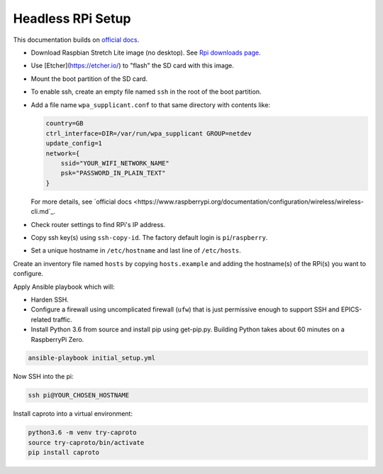 Headless RPi Setup
------------------

This documentation builds on 
`official docs <https://www.raspberrypi.org/documentation/configuration/wireless/headless.md>`_.

* Download Raspbian Stretch Lite image (no desktop). See
  `Rpi downloads page <https://www.raspberrypi.org/downloads/raspbian/>`_.  
* Use [Etcher](https://etcher.io/) to "flash" the SD card with this image.
* Mount the boot partition of the SD card.
* To enable ssh, create an empty file named ``ssh`` in the root of the boot
  partition.
* Add a file name ``wpa_supplicant.conf`` to that same directory with contents
  like:

  .. code-block:: ini

     country=GB
     ctrl_interface=DIR=/var/run/wpa_supplicant GROUP=netdev
     update_config=1
     network={
         ssid="YOUR_WIFI_NETWORK_NAME"
         psk="PASSWORD_IN_PLAIN_TEXT"
     }

  For more details, see
  `official docs <https://www.raspberrypi.org/documentation/configuration/wireless/wireless-cli.md`_.
* Check router settings to find RPi's IP address.
* Copy ssh key(s) using ``ssh-copy-id``. The factory default login is
  ``pi``/``raspberry``.
* Set a unique hostname in ``/etc/hostname`` and last line of ``/etc/hosts``.

Create an inventory file named ``hosts`` by copying ``hosts.example`` and
adding the hostname(s) of the RPi(s) you want to configure.

Apply Ansible playbook which will:

* Harden SSH.
* Configure a firewall using uncomplicated firewall (``ufw``) that is just
  permissive enough to support SSH and EPICS-related traffic.
* Install Python 3.6 from source and install pip using get-pip.py. Building
  Python takes about 60 minutes on a RaspberryPi Zero.

.. code-block:: bash

   ansible-playbook initial_setup.yml

Now SSH into the pi:

.. code-block:: bash

   ssh pi@YOUR_CHOSEN_HOSTNAME

Install caproto into a virtual environment:

.. code-block:: bash

   python3.6 -m venv try-caproto
   source try-caproto/bin/activate
   pip install caproto
